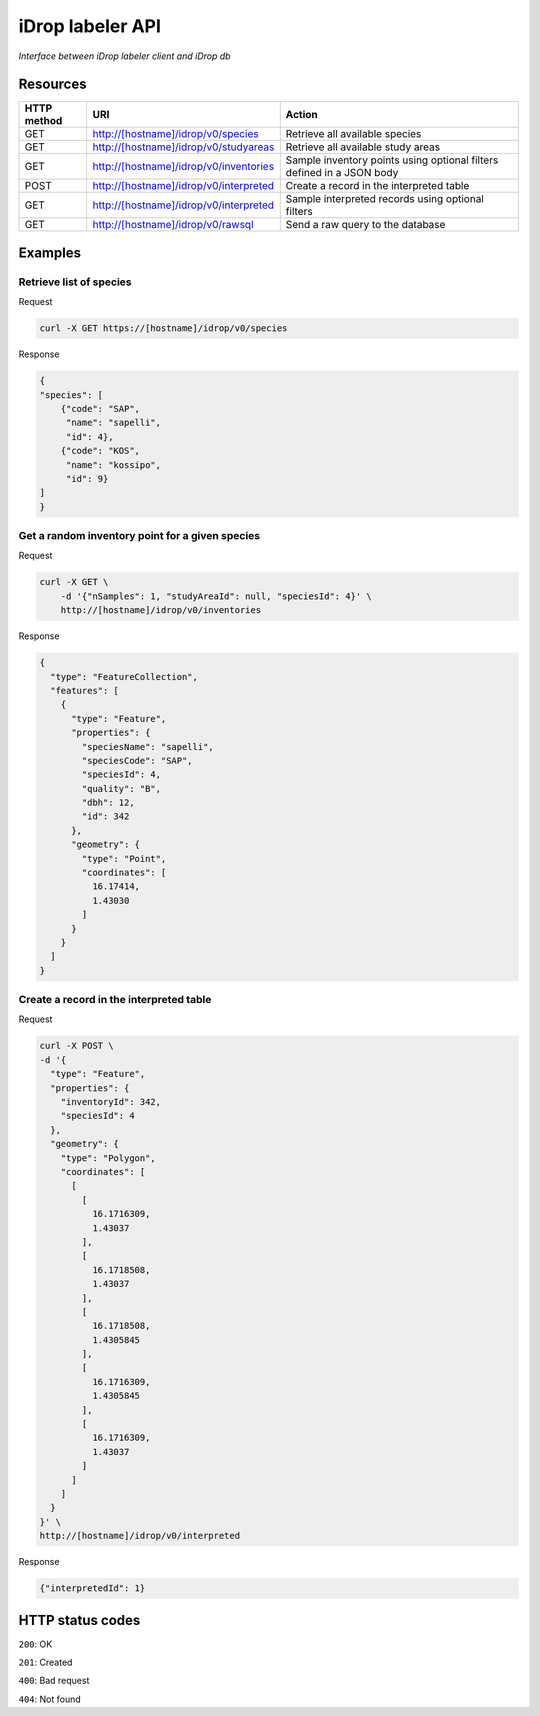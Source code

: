 *****************
iDrop labeler API
*****************

*Interface between iDrop labeler client and iDrop db*


Resources
=========

+-------------+----------------------------------------+-----------------------------------------------------------------------+
| HTTP method | URI                                    | Action                                                                |
+=============+========================================+=======================================================================+
| GET         | http://[hostname]/idrop/v0/species     | Retrieve all available species                                        |
+-------------+----------------------------------------+-----------------------------------------------------------------------+
| GET         | http://[hostname]/idrop/v0/studyareas  | Retrieve all available study areas                                    |
+-------------+----------------------------------------+-----------------------------------------------------------------------+
| GET         | http://[hostname]/idrop/v0/inventories | Sample inventory points using optional filters defined in a JSON body |
+-------------+----------------------------------------+-----------------------------------------------------------------------+
| POST        | http://[hostname]/idrop/v0/interpreted | Create a record in the interpreted table                              |
+-------------+----------------------------------------+-----------------------------------------------------------------------+
| GET         | http://[hostname]/idrop/v0/interpreted | Sample interpreted records using optional filters                     |
+-------------+----------------------------------------+-----------------------------------------------------------------------+
| GET         | http://[hostname]/idrop/v0/rawsql      | Send a raw query to the database                                      |
+-------------+----------------------------------------+-----------------------------------------------------------------------+



Examples
========

Retrieve list of species
------------------------

Request

.. code-block:: bash

    curl -X GET https://[hostname]/idrop/v0/species

Response

.. code-block:: json

    {
    "species": [
        {"code": "SAP",
         "name": "sapelli",
         "id": 4},
        {"code": "KOS",
         "name": "kossipo",
         "id": 9}
    ]
    }


Get a random inventory point for a given species
------------------------------------------------

Request

.. code-block:: bash

    curl -X GET \
        -d '{"nSamples": 1, "studyAreaId": null, "speciesId": 4}' \
        http://[hostname]/idrop/v0/inventories


Response

.. code-block:: json

    {
      "type": "FeatureCollection",
      "features": [
        {
          "type": "Feature",
          "properties": {
            "speciesName": "sapelli",
            "speciesCode": "SAP",
            "speciesId": 4,
            "quality": "B",
            "dbh": 12,
            "id": 342
          },
          "geometry": {
            "type": "Point",
            "coordinates": [
              16.17414,
              1.43030
            ]
          }
        }
      ]
    }



Create a record in the interpreted table
----------------------------------------

Request

.. code-block:: bash

    curl -X POST \
    -d '{
      "type": "Feature",
      "properties": {
        "inventoryId": 342,
        "speciesId": 4
      },
      "geometry": {
        "type": "Polygon",
        "coordinates": [
          [
            [
              16.1716309,
              1.43037
            ],
            [
              16.1718508,
              1.43037
            ],
            [
              16.1718508,
              1.4305845
            ],
            [
              16.1716309,
              1.4305845
            ],
            [
              16.1716309,
              1.43037
            ]
          ]
        ]
      }
    }' \
    http://[hostname]/idrop/v0/interpreted


Response

.. code-block:: json

    {"interpretedId": 1}


HTTP status codes
=================

``200``: OK

``201``: Created

``400``: Bad request

``404``: Not found